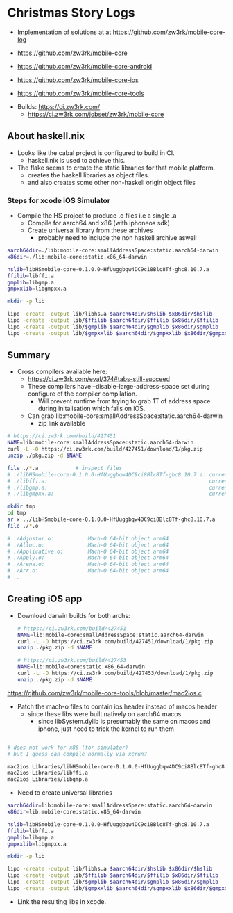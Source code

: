 * Christmas Story Logs
- Implementation of solutions at at https://github.com/zw3rk/mobile-core-log

- https://github.com/zw3rk/mobile-core
- https://github.com/zw3rk/mobile-core-android
- https://github.com/zw3rk/mobile-core-ios
- https://github.com/zw3rk/mobile-core-tools


- Builds: https://ci.zw3rk.com/
  - https://ci.zw3rk.com/jobset/zw3rk/mobile-core

** About haskell.nix
- Looks like the cabal project is configured to build in CI.
  - haskell.nix is used to achieve this.
- The flake seems to create the static libraries for that mobile platform.
  - creates the haskell libraries as object files.
  - and also creates some other non-haskell origin object files


*** Steps for xcode iOS Simulator
- Compile the HS project to produce .o files i.e a single .a
  - Compile for aarch64 and x86 (with iphoneos sdk)
  - Create universal library from these archives
    - probably need to include the non haskell archive aswell

#+begin_src sh
    aarch64dir=./lib:mobile-core:smallAddressSpace:static.aarch64-darwin
    x86dir=./lib:mobile-core:static.x86_64-darwin

    hslib=libHSmobile-core-0.1.0.0-HfUuggbqw4DC9ci8Blc8Tf-ghc8.10.7.a
    ffilib=libffi.a
    gmplib=libgmp.a
    gmpxxlib=libgmpxx.a

    mkdir -p lib

    lipo -create -output lib/libhs.a $aarch64dir/$hslib $x86dir/$hslib
    lipo -create -output lib/$ffilib $aarch64dir/$ffilib $x86dir/$ffilib
    lipo -create -output lib/$gmplib $aarch64dir/$gmplib $x86dir/$gmplib
    lipo -create -output lib/$gmpxxlib $aarch64dir/$gmpxxlib $x86dir/$gmpxxlib
#+end_src      

** Summary
- Cross compilers available here:
  - https://ci.zw3rk.com/eval/374#tabs-still-succeed
  - These compilers have --disable-large-address-space set during configure of the compiler compilation.
    - Will prevent runtime from trying to grab 1T of address space during initalisation which fails on iOS.

  - Can grab lib:mobile-core:smallAddressSpace:static.aarch64-darwin
    - zip link available

#+begin_src sh
# https://ci.zw3rk.com/build/427451
NAME=lib:mobile-core:smallAddressSpace:static.aarch64-darwin
curl -L -O https://ci.zw3rk.com/build/427451/download/1/pkg.zip
unzip ./pkg.zip -d $NAME
#+end_src    

#+begin_src sh
  file ./*.a 			# inspect files
  # ./libHSmobile-core-0.1.0.0-HfUuggbqw4DC9ci8Blc8Tf-ghc8.10.7.a: current ar archive random library
  # ./libffi.a:                                                    current ar archive random library
  # ./libgmp.a:                                                    current ar archive random library
  # ./libgmpxx.a:                                                  current ar archive
#+end_src

#+begin_src sh
  mkdir tmp
  cd tmp
  ar x ../libHSmobile-core-0.1.0.0-HfUuggbqw4DC9ci8Blc8Tf-ghc8.10.7.a
  file ./*.o

  # ./Adjustor.o:           Mach-O 64-bit object arm64
  # ./Alloc.o:              Mach-O 64-bit object arm64
  # ./Applicative.o:        Mach-O 64-bit object arm64
  # ./Apply.o:              Mach-O 64-bit object arm64
  # ./Arena.o:              Mach-O 64-bit object arm64
  # ./Arr.o:                Mach-O 64-bit object arm64
  # ...
#+end_src

** Creating iOS app
- Download darwin builds for both archs:
  #+begin_src sh
    # https://ci.zw3rk.com/build/427451
    NAME=lib:mobile-core:smallAddressSpace:static.aarch64-darwin
    curl -L -O https://ci.zw3rk.com/build/427451/download/1/pkg.zip
    unzip ./pkg.zip -d $NAME

    # https://ci.zw3rk.com/build/427453
    NAME=lib:mobile-core:static.x86_64-darwin
    curl -L -O https://ci.zw3rk.com/build/427453/download/1/pkg.zip
    unzip ./pkg.zip -d $NAME
  #+end_src

https://github.com/zw3rk/mobile-core-tools/blob/master/mac2ios.c
- Patch the mach-o files to contain ios header instead of macos header
  - since these libs were built natively on aarch64 macos
    - since libSystem.dylib is presumably the same on macos and iphone, just need to trick the kernel to run them
#+begin_src sh

  # does not work for x86 (for simulator)
  # but I guess can compile normally via xcrun?

  mac2ios Libraries/libHSmobile-core-0.1.0.0-HfUuggbqw4DC9ci8Blc8Tf-ghc8.10.7.a
  mac2ios Libraries/libffi.a
  mac2ios Libraries/libgmp.a
#+end_src

- Need to create universal libraries
#+begin_src sh
aarch64dir=lib:mobile-core:smallAddressSpace:static.aarch64-darwin
x86dir=lib:mobile-core:static.x86_64-darwin

hslib=libHSmobile-core-0.1.0.0-HfUuggbqw4DC9ci8Blc8Tf-ghc8.10.7.a
ffilib=libffi.a
gmplib=libgmp.a
gmpxxlib=libgmpxx.a

mkdir -p lib

lipo -create -output lib/libhs.a $aarch64dir/$hslib $x86dir/$hslib
lipo -create -output lib/$ffilib $aarch64dir/$ffilib $x86dir/$ffilib
lipo -create -output lib/$gmplib $aarch64dir/$gmplib $x86dir/$gmplib
lipo -create -output lib/$gmpxxlib $aarch64dir/$gmpxxlib $x86dir/$gmpxxlib
#+end_src

- Link the resulting libs in xcode.

  

